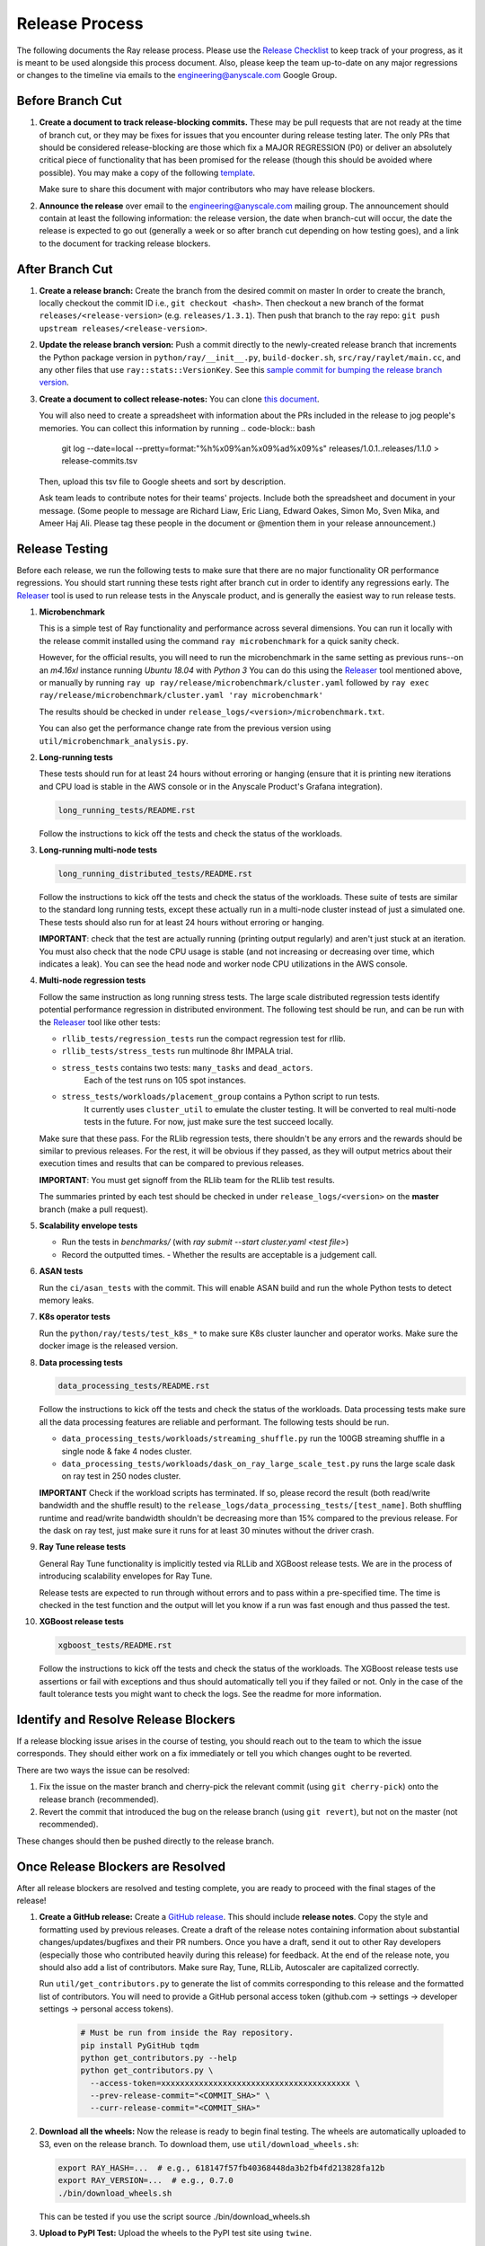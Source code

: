 Release Process
===============

The following documents the Ray release process. Please use the
`Release Checklist`_ to keep track of your progress, as it is meant
to be used alongside this process document. Also, please keep the
team up-to-date on any major regressions or changes to the timeline
via emails to the engineering@anyscale.com Google Group.

Before Branch Cut
-----------------
1. **Create a document to track release-blocking commits.** These may be pull
   requests that are not ready at the time of branch cut, or they may be
   fixes for issues that you encounter during release testing later.
   The only PRs that should be considered release-blocking are those which
   fix a MAJOR REGRESSION (P0) or deliver an absolutely critical piece of
   functionality that has been promised for the release (though this should
   be avoided where possible).
   You may make a copy of the following `template <https://docs.google.com/spreadsheets/d/1qeOYErAn3BzGgtEilBePjN6tavdbabCEEqglDsjrq1g/edit#gid=0>`_.

   Make sure to share this document with major contributors who may have release blockers.

2. **Announce the release** over email to the engineering@anyscale.com mailing 
   group. The announcement should
   contain at least the following information: the release version, 
   the date when branch-cut will occur, the date the release is expected
   to go out (generally a week or so after branch cut depending on how
   testing goes), and a link to the document for tracking release blockers.

After Branch Cut
----------------
1. **Create a release branch:** Create the branch from the desired commit on master
   In order to create the branch, locally checkout the commit ID i.e.,
   ``git checkout <hash>``. Then checkout a new branch of the format
   ``releases/<release-version>`` (e.g. ``releases/1.3.1``). Then push that branch to the ray repo:
   ``git push upstream releases/<release-version>``.

2. **Update the release branch version:** Push a commit directly to the
   newly-created release branch that increments the Python package version in
   ``python/ray/__init__.py``, ``build-docker.sh``, ``src/ray/raylet/main.cc``, and any other files that use ``ray::stats::VersionKey``. See this
   `sample commit for bumping the release branch version`_.

3. **Create a document to collect release-notes:** You can clone `this document <https://docs.google.com/document/d/1vzcNHulHCrq1PrXWkGBwwtOK53vY2-Ol8SXbnvKPw1s/edit?usp=sharing>`_.

   You will also need to create a spreadsheet with information about the PRs 
   included in the release to jog people's memories. You can collect this
   information by running
   .. code-block:: bash
     git log --date=local --pretty=format:"%h%x09%an%x09%ad%x09%s" releases/1.0.1..releases/1.1.0 > release-commits.tsv

   Then, upload this tsv file to Google sheets
   and sort by description. 

   Ask team leads to contribute notes for their teams' projects. Include both
   the spreadsheet and document in your message.
   (Some people to message are Richard Liaw, Eric Liang, Edward
   Oakes, Simon Mo, Sven Mika, and Ameer Haj Ali. Please tag these people in the
   document or @mention them in your release announcement.)


Release Testing
---------------
Before each release, we run the following tests to make sure that there are
no major functionality OR performance regressions. You should start running
these tests right after branch cut in order to identify any regressions early.
The `Releaser`_ tool is used to run release tests in the Anyscale product, and
is generally the easiest way to run release tests. 


1. **Microbenchmark** 

   This is a simple test of Ray functionality and performance
   across several dimensions. You can run it locally with the release commit
   installed using the command ``ray microbenchmark`` for a quick sanity check.

   However, for the official results, you will need to run the 
   microbenchmark in the same setting as previous runs--on an `m4.16xl` instance running `Ubuntu 18.04` with `Python 3`
   You can do this using the `Releaser`_ tool mentioned above, or 
   manually by running ``ray up ray/release/microbenchmark/cluster.yaml``
   followed by ``ray exec ray/release/microbenchmark/cluster.yaml 'ray microbenchmark'``

   The results should be checked in under ``release_logs/<version>/microbenchmark.txt``.

   You can also get the performance change rate from the previous version using
   ``util/microbenchmark_analysis.py``.

2. **Long-running tests**

   These tests should run for at least 24 hours without erroring or hanging (ensure that it is printing new iterations and CPU load is
   stable in the AWS console or in the Anyscale Product's Grafana integration).

   .. code-block:: bash

      long_running_tests/README.rst

   Follow the instructions to kick off the tests and check the status of the workloads.

3. **Long-running multi-node tests**

   .. code-block:: bash

      long_running_distributed_tests/README.rst

   Follow the instructions to kick off the tests and check the status of the workloads.
   These suite of tests are similar to the standard long running tests, except these actually run in a multi-node cluster instead of just a simulated one.
   These tests should also run for at least 24 hours without erroring or hanging.

   **IMPORTANT**: check that the test are actually running (printing output regularly) and aren't
   just stuck at an iteration. You must also check that the node CPU usage is stable
   (and not increasing or decreasing over time, which indicates a leak). You can see the head node
   and worker node CPU utilizations in the AWS console.

4. **Multi-node regression tests**

   Follow the same instruction as long running stress tests. The large scale distributed
   regression tests identify potential performance regression in distributed environment.
   The following test should be run, and can be run with the `Releaser`_ tool
   like other tests:

   - ``rllib_tests/regression_tests`` run the compact regression test for rllib.
   - ``rllib_tests/stress_tests`` run multinode 8hr IMPALA trial.
   - ``stress_tests`` contains two tests: ``many_tasks`` and ``dead_actors``.
      Each of the test runs on 105 spot instances.
   - ``stress_tests/workloads/placement_group`` contains a Python script to run tests.
      It currently uses ``cluster_util`` to emulate the cluster testing. It will be converted to 
      real multi-node tests in the future. For now, just make sure the test succeed locally.

   Make sure that these pass. For the RLlib regression tests, there shouldn't be any errors
   and the rewards should be similar to previous releases. For the rest, it will be obvious if
   they passed, as they will output metrics about their execution times and results that can be compared to previous releases. 

   **IMPORTANT**: You must get signoff from the RLlib team for the RLlib test results.

   The summaries printed by each test should be checked in under
   ``release_logs/<version>`` on the **master** branch (make a pull request).

5. **Scalability envelope tests**

   - Run the tests in `benchmarks/` (with `ray submit --start cluster.yaml <test file>`)
   - Record the outputted times.
     - Whether the results are acceptable is a judgement call.

6. **ASAN tests**

   Run the ``ci/asan_tests`` with the commit. This will enable ASAN build and run the whole Python tests to detect memory leaks.

7. **K8s operator tests**

   Run the ``python/ray/tests/test_k8s_*`` to make sure K8s cluster launcher and operator works. Make sure the docker image is the released version.

8. **Data processing tests**

   .. code-block:: bash

      data_processing_tests/README.rst

   Follow the instructions to kick off the tests and check the status of the workloads.
   Data processing tests make sure all the data processing features are reliable and performant.
   The following tests should be run.

   - ``data_processing_tests/workloads/streaming_shuffle.py`` run the 100GB streaming shuffle in a single node & fake 4 nodes cluster.
   - ``data_processing_tests/workloads/dask_on_ray_large_scale_test.py`` runs the large scale dask on ray test in 250 nodes cluster.

   **IMPORTANT** Check if the workload scripts has terminated. If so, please record the result (both read/write bandwidth and the shuffle result) to the ``release_logs/data_processing_tests/[test_name]``.
   Both shuffling runtime and read/write bandwidth shouldn't be decreasing more than 15% compared to the previous release. For the dask on ray test, just make sure it runs for at least 30 minutes without the driver crash.

9. **Ray Tune release tests**

   General Ray Tune functionality is implicitly tested via RLLib and XGBoost release tests.
   We are in the process of introducing scalability envelopes for Ray Tune.

   Release tests are expected to run through without errors and to pass within a pre-specified time.
   The time is checked in the test function and the output will let you know if a run was fast enough and
   thus passed the test.

10. **XGBoost release tests**

    .. code-block:: bash

       xgboost_tests/README.rst

    Follow the instructions to kick off the tests and check the status of the workloads.
    The XGBoost release tests use assertions or fail with exceptions and thus
    should automatically tell you if they failed or not.
    Only in the case of the fault tolerance tests you might want
    to check the logs. See the readme for more information.


Identify and Resolve Release Blockers
-------------------------------------
If a release blocking issue arises in the course of testing, you should
reach out to the team to which the issue corresponds. They should either
work on a fix immediately or tell you which changes ought to be reverted.

There are two ways the issue can be resolved: 

1. Fix the issue on the master branch and
   cherry-pick the relevant commit (using ``git cherry-pick``) onto the release
   branch (recommended). 
2. Revert the commit that introduced the bug on the
   release branch (using ``git revert``), but not on the master (not recommended).

These changes should then be pushed directly to the release branch.

Once Release Blockers are Resolved
----------------------------------
After all release blockers are resolved and testing complete, you are ready
to proceed with the final stages of the release!

1. **Create a GitHub release:** Create a `GitHub release`_. This should include
   **release notes**. Copy the style and formatting used by previous releases.
   Create a draft of the release notes containing information about substantial
   changes/updates/bugfixes and their PR numbers. Once you have a draft, send it
   out to other Ray developers (especially those who contributed heavily during
   this release) for feedback. At the end of the release note, you should also
   add a list of contributors. Make sure Ray, Tune, RLLib, Autoscaler are
   capitalized correctly.

   Run ``util/get_contributors.py`` to generate the list of commits corresponding
   to this release and the formatted list of contributors.
   You will need to provide a GitHub personal access token
   (github.com -> settings -> developer settings -> personal access tokens).

    .. code-block:: bash

      # Must be run from inside the Ray repository.
      pip install PyGitHub tqdm
      python get_contributors.py --help
      python get_contributors.py \
        --access-token=xxxxxxxxxxxxxxxxxxxxxxxxxxxxxxxxxxxxxxxx \
        --prev-release-commit="<COMMIT_SHA>" \
        --curr-release-commit="<COMMIT_SHA>"

2. **Download all the wheels:** Now the release is ready to begin final
   testing. The wheels are automatically uploaded to S3, even on the release
   branch. To download them, use ``util/download_wheels.sh``:

   .. code-block:: bash

       export RAY_HASH=...  # e.g., 618147f57fb40368448da3b2fb4fd213828fa12b
       export RAY_VERSION=...  # e.g., 0.7.0
       ./bin/download_wheels.sh

   This can be tested if you use the script source ./bin/download_wheels.sh

3. **Upload to PyPI Test:** Upload the wheels to the PyPI test site using
   ``twine``.

   .. code-block:: bash

     # Downloads all of the wheels to the current directory.
     RAY_VERSION=<version> RAY_HASH=<commit_sha> bash download_wheels.sh

     # Will ask for your PyPI test credentials and require that you're a maintainer
     # on PyPI test. If you are not, ask @robertnishihara to add you.
     pip install twine
     twine upload --repository-url https://test.pypi.org/legacy/ *.whl

   Test that you can install the wheels with pip from the PyPI test repository:

   .. code-block:: bash

     # Need to specify extra URL since some dependencies are not on test.pypi
     pip install --index-url https://test.pypi.org/simple/ --extra-index-url https://pypi.org/simple ray

   Then start Python, make sure you can ``import ray`` and run some simple Ray
   scripts. Make sure that it is finding the version of Ray that you just
   installed by checking ``ray.__version__`` and ``ray.__file__``.

   Do this for MacOS, Linux, and Windows.

   This process is automated. Run ./bin/pip_download_test.sh.
   This will download the ray from the test pypi repository and run the minimum
   sanity check from all the Python version supported. (3.6, 3.7, 3.8)

   The Windows sanity check test is currently not automated. 
   You can start a Windows
   VM in the AWS console running the Deep Learning AMI, then install the correct
   version of Ray using the Anaconda prompt.

4. **Upload to PyPI:** Now that you've tested the wheels on the PyPI test
   repository, they can be uploaded to the main PyPI repository. **Be careful,
   it will not be possible to modify wheels once you upload them**, so any
   mistake will require a new release.

   .. code-block:: bash

     # Will ask for your real PyPI credentials and require that you're a maintainer
     # on real PyPI. If you are not, ask @robertnishihara to add you.
     twine upload --repository-url https://upload.pypi.org/legacy/ *.whl

   Now, try installing from the real PyPI mirror. Verify that the correct version is
   installed and that you can run some simple scripts.

   .. code-block:: bash

     pip install -U ray

5. **Create a point release on readthedocs page:** Go to the `Ray Readthedocs version page`_.
   Scroll to "Activate a version" and mark the *release branch* as "active" and "public". This creates a point release for the documentation.
   Message @richardliaw to add you if you don't have access.

6. **Update 'Default Branch' on the readthedocs page:**
   Go to the `Ray Readthedocs advanced settings page`_.
   In 'Global Settings', set the 'Default Branch' to the *release branch*. This redirects the documentation to the latest pip release.
   Message @richardliaw to add you if you don't have access.

   If, after completing this step, you still do not see the correct version
   of the docs, trigger a new build of the "latest" branch in
   readthedocs to see if that fixes it.

7. **Update latest Docker Image:** SET THE VERSION NUMBER IN `docker/fix-docker-latest.sh`, then run the script ot update the "latest" tag
   in Dockerhub for the 
   ``rayproject/ray`` and ``rayproject/ray-ml`` Docker images to point to the Docker images built from the release. (Make sure there is no permission denied error, you will likely have to ask Thomas for permissions).
   
   Check the dockerhub to verify the update worked. https://hub.docker.com/repository/docker/rayproject/ray/tags?page=1&name=latest&ordering=last_updated

8. **Send out an email announcing the release** to the engineering@anyscale.com
   Google group, and post a slack message in the Announcements channel of the
   Ray slack (message a team lead if you do not have permissions.)

9. **Improve the release process:** Find some way to improve the release
   process so that whoever manages the release next will have an easier time.
   If you had to make any changes to tests or cluster configurations, make
   sure they are contributed back! If you've noticed anything in the docs that
   was out-of-date, please patch them.

**You're done! Congratulations and good job!**

Resources and Troubleshooting
-----------------------------
**Link to latest wheel:**

Assuming you followed the naming convention and have completed the step of
updating the version on the release branch, you will be able to find wheels
for your release at the following URL (with, e.g. VERSION=1.3.0): ``https://s3-us-west-2.amazonaws.com/ray-wheels/releases/<VERSION>/bfc8d1be43b86a9d3008aa07ca9f36664e02d1ba1/<VERSION>-cp37-cp37m-macosx_10_13_intel.whl``
(Note, the exact URL varies a bit by python version and platform,
this is for OSX on Python 3.7)

**AWS link for all Ray wheels:**

The AWS s3 file hierarchy for Ray wheels can be found `here <https://s3.console.aws.amazon.com/s3/buckets/ray-wheels/?region=us-west-2&tab=objects>`_
in case you're having trouble with the above link.

.. _`sample commit for bumping the release branch version`: https://github.com/ray-project/ray/commit/c589de6bc888eb26c87647f5560d6b0b21fbe537
.. _`GitHub release`: https://github.com/ray-project/ray/releases
.. _`Ray Readthedocs version page`: https://readthedocs.org/projects/ray/versions/
.. _`Ray Readthedocs advanced settings page`: https://readthedocs.org/dashboard/ray/advanced/
.. _`Release Checklist`: https://github.com/ray-project/ray/release/RELEASE_CHECKLIST.md
.. _`Releaser`: https://github.com/ray-project/releaser
